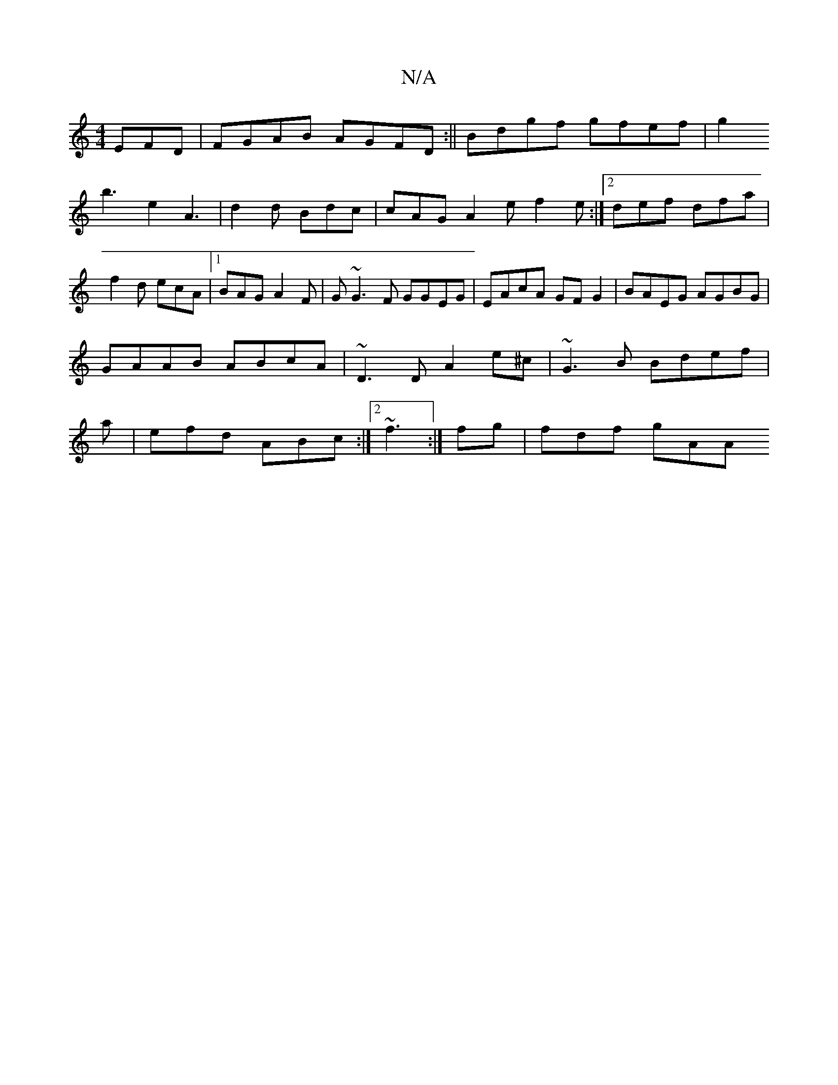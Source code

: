 X:1
T:N/A
M:4/4
R:N/A
K:Cmajor
EFD | FGAB AGFD:||
Bdgf gfef|g2 !b3-te2 A3|
d2 =^d Bdc|cAG A2ef2 e:|2 def dfa|f2 d ecA |1 BAG A2F|G1 ~G3F GGEG|EAcA GFG2|
BAEG AGBG| GAAB ABcA|~D3 D A2 e^c|
~G3B Bdef|
a|efd ABc:|2 ~f3 :|
fg | fdf gAA